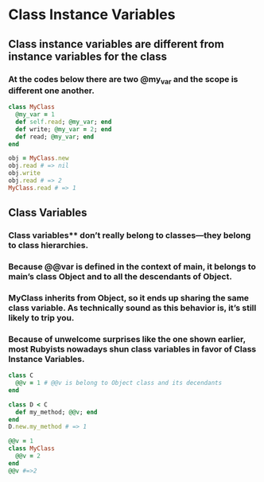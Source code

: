 * Class Instance Variables
** Class instance variables are different from instance variables for the class
*** At the codes below there are two @my_var and the scope is different one another.
#+begin_src ruby
class MyClass
  @my_var = 1
  def self.read; @my_var; end
  def write; @my_var = 2; end
  def read; @my_var; end
end

obj = MyClass.new
obj.read # => nil
obj.write
obj.read # => 2
MyClass.read # => 1
#+end_src
** Class Variables
*** Class variables** don’t really belong to classes—they belong to class hierarchies.
*** Because @@var is defined in the context of main, it belongs to main’s class Object and to all the descendants of Object.
*** MyClass inherits from Object, so it ends up sharing the same class variable. As technically sound as this behavior is, it’s still likely to trip you.
*** Because of unwelcome surprises like the one shown earlier, most Rubyists nowadays shun class variables in favor of Class Instance Variables.

#+begin_src ruby
class C
  @@v = 1 # @@v is belong to Object class and its decendants
end

class D < C
  def my_method; @@v; end
end
D.new.my_method # => 1

@@v = 1
class MyClass
  @@v = 2
end
@@v #=>2
#+end_src
